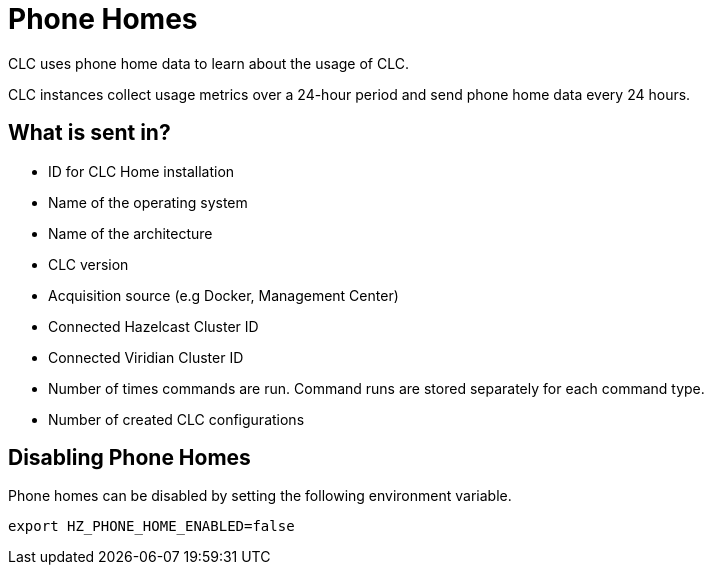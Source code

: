 = Phone Homes

CLC uses phone home data to learn about the usage of CLC.

CLC instances collect usage metrics over a 24-hour period and send phone home data every 24 hours.

== What is sent in?

- ID for CLC Home installation
- Name of the operating system
- Name of the architecture
- CLC version
- Acquisition source (e.g Docker, Management Center)
- Connected Hazelcast Cluster ID
- Connected Viridian Cluster ID
- Number of times commands are run. Command runs are stored separately for each command type.
- Number of created CLC configurations

== Disabling Phone Homes

Phone homes can be disabled by setting the following environment variable.

```
export HZ_PHONE_HOME_ENABLED=false
```
